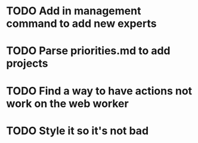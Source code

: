 * TODO Add in management command to add new experts
* TODO Parse priorities.md to add projects
* TODO Find a way to have actions not work on the web worker
* TODO Style it so it's not bad
